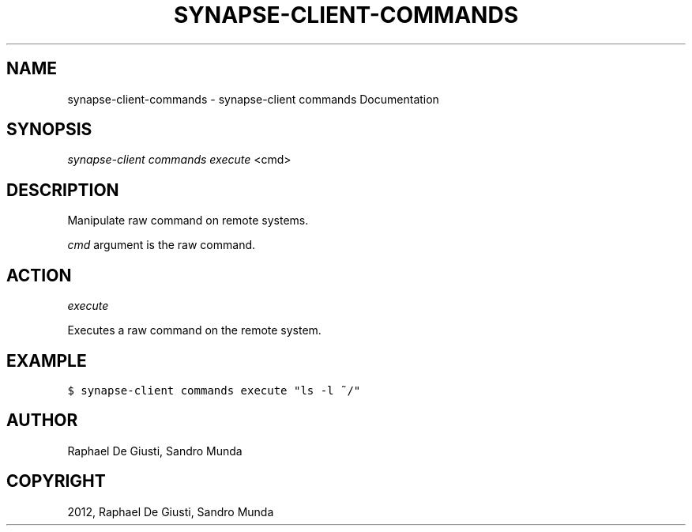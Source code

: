 .TH "SYNAPSE-CLIENT-COMMANDS" "1" "September 05, 2012" "1.0" "synapse-client commands"
.SH NAME
synapse-client-commands \- synapse-client commands Documentation
.
.nr rst2man-indent-level 0
.
.de1 rstReportMargin
\\$1 \\n[an-margin]
level \\n[rst2man-indent-level]
level margin: \\n[rst2man-indent\\n[rst2man-indent-level]]
-
\\n[rst2man-indent0]
\\n[rst2man-indent1]
\\n[rst2man-indent2]
..
.de1 INDENT
.\" .rstReportMargin pre:
. RS \\$1
. nr rst2man-indent\\n[rst2man-indent-level] \\n[an-margin]
. nr rst2man-indent-level +1
.\" .rstReportMargin post:
..
.de UNINDENT
. RE
.\" indent \\n[an-margin]
.\" old: \\n[rst2man-indent\\n[rst2man-indent-level]]
.nr rst2man-indent-level -1
.\" new: \\n[rst2man-indent\\n[rst2man-indent-level]]
.in \\n[rst2man-indent\\n[rst2man-indent-level]]u
..
.\" Man page generated from reStructuredText.
.
.SH SYNOPSIS
.sp
\fIsynapse\-client commands execute\fP <cmd>
.SH DESCRIPTION
.sp
Manipulate raw command on remote systems.
.sp
\fIcmd\fP argument is the raw command.
.SH ACTION
.sp
\fIexecute\fP
.sp
Executes a raw command on the remote system.
.SH EXAMPLE
.sp
.nf
.ft C
$ synapse\-client commands execute "ls \-l ~/"
.ft P
.fi
.SH AUTHOR
Raphael De Giusti, Sandro Munda
.SH COPYRIGHT
2012, Raphael De Giusti, Sandro Munda
.\" Generated by docutils manpage writer.
.
